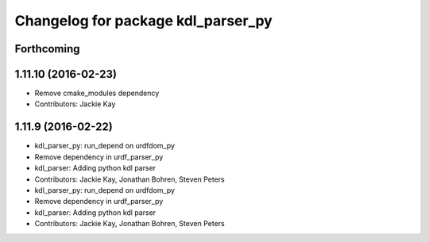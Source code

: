 ^^^^^^^^^^^^^^^^^^^^^^^^^^^^^^^^^^^
Changelog for package kdl_parser_py
^^^^^^^^^^^^^^^^^^^^^^^^^^^^^^^^^^^

Forthcoming
-----------

1.11.10 (2016-02-23)
--------------------
* Remove cmake_modules dependency
* Contributors: Jackie Kay

1.11.9 (2016-02-22)
-------------------
* kdl_parser_py: run_depend on urdfdom_py
* Remove dependency in urdf_parser_py
* kdl_parser: Adding python kdl parser
* Contributors: Jackie Kay, Jonathan Bohren, Steven Peters

* kdl_parser_py: run_depend on urdfdom_py
* Remove dependency in urdf_parser_py
* kdl_parser: Adding python kdl parser
* Contributors: Jackie Kay, Jonathan Bohren, Steven Peters
